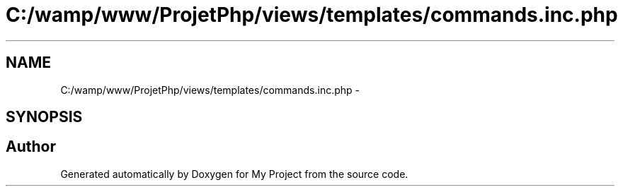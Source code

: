 .TH "C:/wamp/www/ProjetPhp/views/templates/commands.inc.php" 3 "Sun May 8 2016" "My Project" \" -*- nroff -*-
.ad l
.nh
.SH NAME
C:/wamp/www/ProjetPhp/views/templates/commands.inc.php \- 
.SH SYNOPSIS
.br
.PP
.SH "Author"
.PP 
Generated automatically by Doxygen for My Project from the source code\&.
